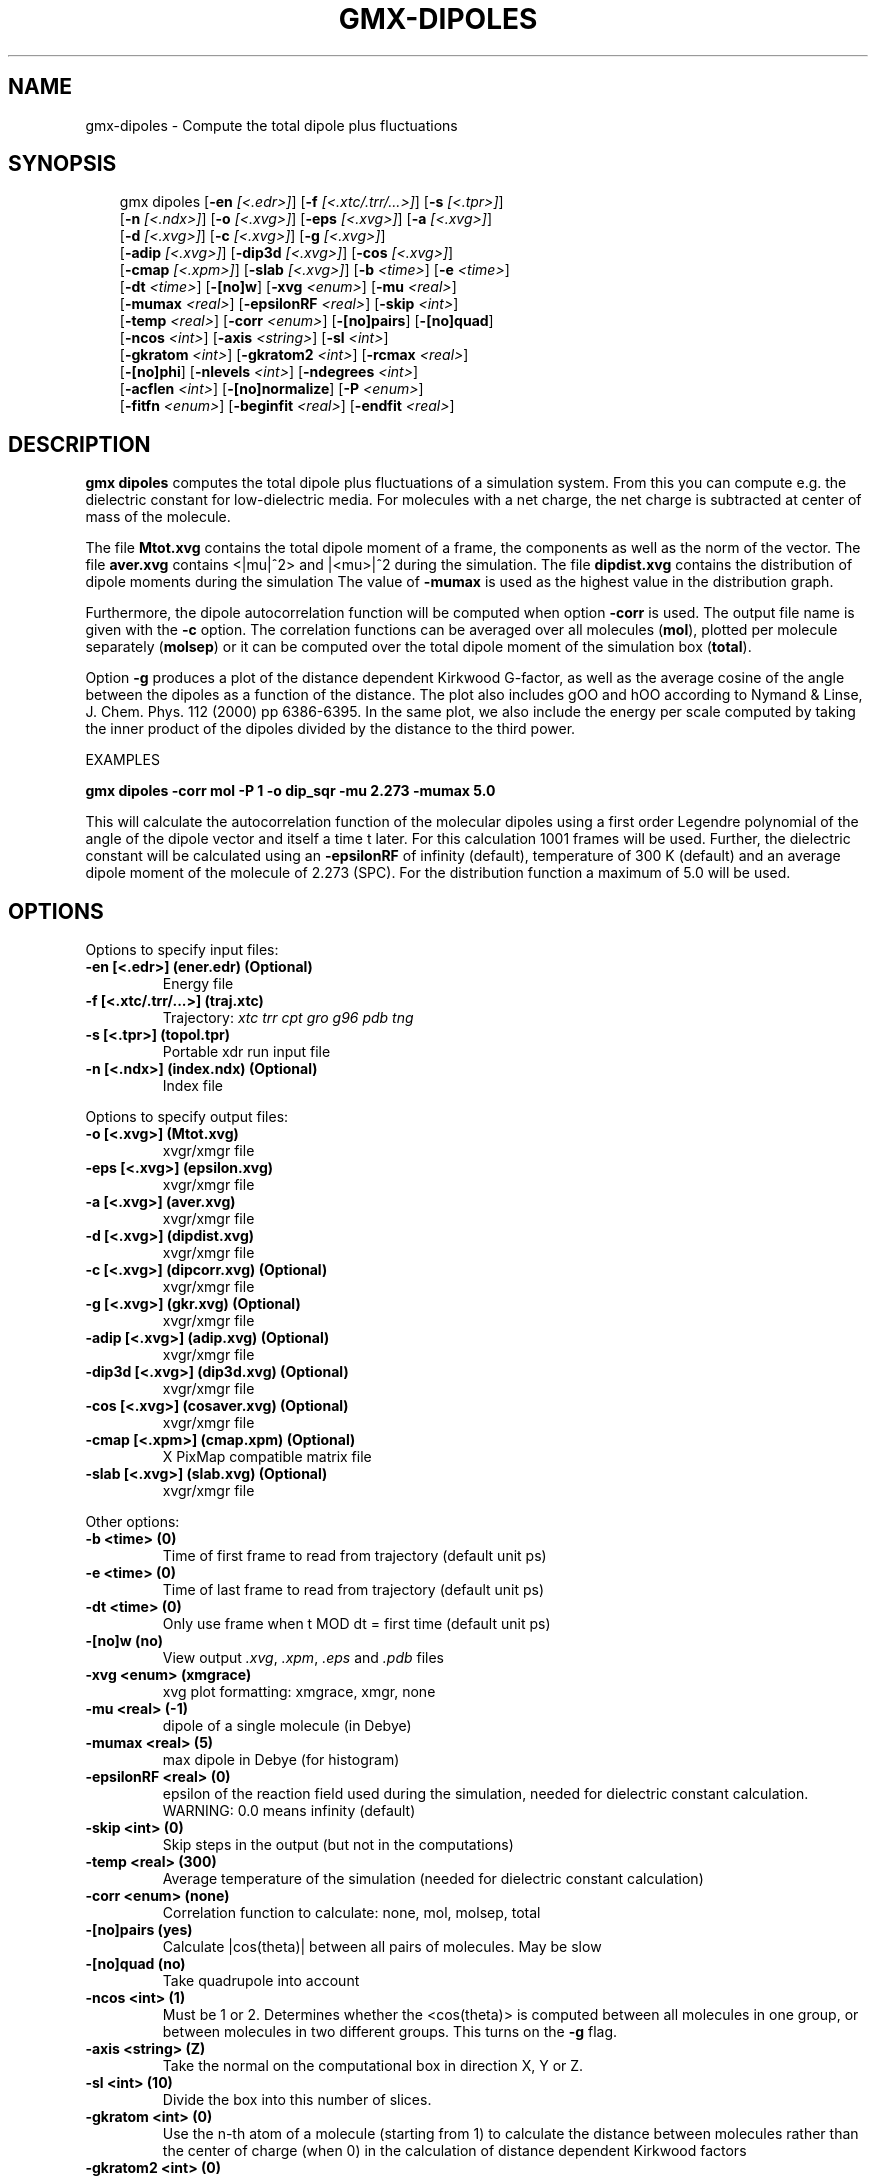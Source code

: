 .\" Man page generated from reStructuredText.
.
.
.nr rst2man-indent-level 0
.
.de1 rstReportMargin
\\$1 \\n[an-margin]
level \\n[rst2man-indent-level]
level margin: \\n[rst2man-indent\\n[rst2man-indent-level]]
-
\\n[rst2man-indent0]
\\n[rst2man-indent1]
\\n[rst2man-indent2]
..
.de1 INDENT
.\" .rstReportMargin pre:
. RS \\$1
. nr rst2man-indent\\n[rst2man-indent-level] \\n[an-margin]
. nr rst2man-indent-level +1
.\" .rstReportMargin post:
..
.de UNINDENT
. RE
.\" indent \\n[an-margin]
.\" old: \\n[rst2man-indent\\n[rst2man-indent-level]]
.nr rst2man-indent-level -1
.\" new: \\n[rst2man-indent\\n[rst2man-indent-level]]
.in \\n[rst2man-indent\\n[rst2man-indent-level]]u
..
.TH "GMX-DIPOLES" "1" "May 12, 2025" "2025.2" "GROMACS"
.SH NAME
gmx-dipoles \- Compute the total dipole plus fluctuations
.SH SYNOPSIS
.INDENT 0.0
.INDENT 3.5
.sp
.EX
gmx dipoles [\fB\-en\fP \fI[<.edr>]\fP] [\fB\-f\fP \fI[<.xtc/.trr/...>]\fP] [\fB\-s\fP \fI[<.tpr>]\fP]
            [\fB\-n\fP \fI[<.ndx>]\fP] [\fB\-o\fP \fI[<.xvg>]\fP] [\fB\-eps\fP \fI[<.xvg>]\fP] [\fB\-a\fP \fI[<.xvg>]\fP]
            [\fB\-d\fP \fI[<.xvg>]\fP] [\fB\-c\fP \fI[<.xvg>]\fP] [\fB\-g\fP \fI[<.xvg>]\fP]
            [\fB\-adip\fP \fI[<.xvg>]\fP] [\fB\-dip3d\fP \fI[<.xvg>]\fP] [\fB\-cos\fP \fI[<.xvg>]\fP]
            [\fB\-cmap\fP \fI[<.xpm>]\fP] [\fB\-slab\fP \fI[<.xvg>]\fP] [\fB\-b\fP \fI<time>\fP] [\fB\-e\fP \fI<time>\fP]
            [\fB\-dt\fP \fI<time>\fP] [\fB\-[no]w\fP] [\fB\-xvg\fP \fI<enum>\fP] [\fB\-mu\fP \fI<real>\fP]
            [\fB\-mumax\fP \fI<real>\fP] [\fB\-epsilonRF\fP \fI<real>\fP] [\fB\-skip\fP \fI<int>\fP]
            [\fB\-temp\fP \fI<real>\fP] [\fB\-corr\fP \fI<enum>\fP] [\fB\-[no]pairs\fP] [\fB\-[no]quad\fP]
            [\fB\-ncos\fP \fI<int>\fP] [\fB\-axis\fP \fI<string>\fP] [\fB\-sl\fP \fI<int>\fP]
            [\fB\-gkratom\fP \fI<int>\fP] [\fB\-gkratom2\fP \fI<int>\fP] [\fB\-rcmax\fP \fI<real>\fP]
            [\fB\-[no]phi\fP] [\fB\-nlevels\fP \fI<int>\fP] [\fB\-ndegrees\fP \fI<int>\fP]
            [\fB\-acflen\fP \fI<int>\fP] [\fB\-[no]normalize\fP] [\fB\-P\fP \fI<enum>\fP]
            [\fB\-fitfn\fP \fI<enum>\fP] [\fB\-beginfit\fP \fI<real>\fP] [\fB\-endfit\fP \fI<real>\fP]
.EE
.UNINDENT
.UNINDENT
.SH DESCRIPTION
.sp
\fBgmx dipoles\fP computes the total dipole plus fluctuations of a simulation
system. From this you can compute e.g. the dielectric constant for
low\-dielectric media.
For molecules with a net charge, the net charge is subtracted at
center of mass of the molecule.
.sp
The file \fBMtot.xvg\fP contains the total dipole moment of a frame, the
components as well as the norm of the vector.
The file \fBaver.xvg\fP contains <|mu|^2> and
|<mu>|^2 during the
simulation.
The file \fBdipdist.xvg\fP contains the distribution of dipole moments during
the simulation
The value of \fB\-mumax\fP is used as the highest value in the distribution graph.
.sp
Furthermore, the dipole autocorrelation function will be computed when
option \fB\-corr\fP is used. The output file name is given with the \fB\-c\fP
option.
The correlation functions can be averaged over all molecules
(\fBmol\fP), plotted per molecule separately (\fBmolsep\fP)
or it can be computed over the total dipole moment of the simulation box
(\fBtotal\fP).
.sp
Option \fB\-g\fP produces a plot of the distance dependent Kirkwood
G\-factor, as well as the average cosine of the angle between the dipoles
as a function of the distance. The plot also includes gOO and hOO
according to Nymand & Linse, J. Chem. Phys. 112 (2000) pp 6386\-6395. In the same plot,
we also include the energy per scale computed by taking the inner product of
the dipoles divided by the distance to the third power.
.sp
EXAMPLES
.sp
\fBgmx dipoles \-corr mol \-P 1 \-o dip_sqr \-mu 2.273 \-mumax 5.0\fP
.sp
This will calculate the autocorrelation function of the molecular
dipoles using a first order Legendre polynomial of the angle of the
dipole vector and itself a time t later. For this calculation 1001
frames will be used. Further, the dielectric constant will be calculated
using an \fB\-epsilonRF\fP of infinity (default), temperature of 300 K (default) and
an average dipole moment of the molecule of 2.273 (SPC). For the
distribution function a maximum of 5.0 will be used.
.SH OPTIONS
.sp
Options to specify input files:
.INDENT 0.0
.TP
.B \fB\-en\fP [<.edr>] (ener.edr) (Optional)
Energy file
.TP
.B \fB\-f\fP [<.xtc/.trr/...>] (traj.xtc)
Trajectory: \fI\%xtc\fP \fI\%trr\fP \fI\%cpt\fP \fI\%gro\fP \fI\%g96\fP \fI\%pdb\fP \fI\%tng\fP
.TP
.B \fB\-s\fP [<.tpr>] (topol.tpr)
Portable xdr run input file
.TP
.B \fB\-n\fP [<.ndx>] (index.ndx) (Optional)
Index file
.UNINDENT
.sp
Options to specify output files:
.INDENT 0.0
.TP
.B \fB\-o\fP [<.xvg>] (Mtot.xvg)
xvgr/xmgr file
.TP
.B \fB\-eps\fP [<.xvg>] (epsilon.xvg)
xvgr/xmgr file
.TP
.B \fB\-a\fP [<.xvg>] (aver.xvg)
xvgr/xmgr file
.TP
.B \fB\-d\fP [<.xvg>] (dipdist.xvg)
xvgr/xmgr file
.TP
.B \fB\-c\fP [<.xvg>] (dipcorr.xvg) (Optional)
xvgr/xmgr file
.TP
.B \fB\-g\fP [<.xvg>] (gkr.xvg) (Optional)
xvgr/xmgr file
.TP
.B \fB\-adip\fP [<.xvg>] (adip.xvg) (Optional)
xvgr/xmgr file
.TP
.B \fB\-dip3d\fP [<.xvg>] (dip3d.xvg) (Optional)
xvgr/xmgr file
.TP
.B \fB\-cos\fP [<.xvg>] (cosaver.xvg) (Optional)
xvgr/xmgr file
.TP
.B \fB\-cmap\fP [<.xpm>] (cmap.xpm) (Optional)
X PixMap compatible matrix file
.TP
.B \fB\-slab\fP [<.xvg>] (slab.xvg) (Optional)
xvgr/xmgr file
.UNINDENT
.sp
Other options:
.INDENT 0.0
.TP
.B \fB\-b\fP <time> (0)
Time of first frame to read from trajectory (default unit ps)
.TP
.B \fB\-e\fP <time> (0)
Time of last frame to read from trajectory (default unit ps)
.TP
.B \fB\-dt\fP <time> (0)
Only use frame when t MOD dt = first time (default unit ps)
.TP
.B \fB\-[no]w\fP  (no)
View output \fI\%\&.xvg\fP, \fI\%\&.xpm\fP, \fI\%\&.eps\fP and \fI\%\&.pdb\fP files
.TP
.B \fB\-xvg\fP <enum> (xmgrace)
xvg plot formatting: xmgrace, xmgr, none
.TP
.B \fB\-mu\fP <real> (\-1)
dipole of a single molecule (in Debye)
.TP
.B \fB\-mumax\fP <real> (5)
max dipole in Debye (for histogram)
.TP
.B \fB\-epsilonRF\fP <real> (0)
epsilon of the reaction field used during the simulation, needed for dielectric constant calculation. WARNING: 0.0 means infinity (default)
.TP
.B \fB\-skip\fP <int> (0)
Skip steps in the output (but not in the computations)
.TP
.B \fB\-temp\fP <real> (300)
Average temperature of the simulation (needed for dielectric constant calculation)
.TP
.B \fB\-corr\fP <enum> (none)
Correlation function to calculate: none, mol, molsep, total
.TP
.B \fB\-[no]pairs\fP  (yes)
Calculate |cos(theta)| between all pairs of molecules. May be slow
.TP
.B \fB\-[no]quad\fP  (no)
Take quadrupole into account
.TP
.B \fB\-ncos\fP <int> (1)
Must be 1 or 2. Determines whether the <cos(theta)> is computed between all molecules in one group, or between molecules in two different groups. This turns on the \fB\-g\fP flag.
.TP
.B \fB\-axis\fP <string> (Z)
Take the normal on the computational box in direction X, Y or Z.
.TP
.B \fB\-sl\fP <int> (10)
Divide the box into this number of slices.
.TP
.B \fB\-gkratom\fP <int> (0)
Use the n\-th atom of a molecule (starting from 1) to calculate the distance between molecules rather than the center of charge (when 0) in the calculation of distance dependent Kirkwood factors
.TP
.B \fB\-gkratom2\fP <int> (0)
Same as previous option in case ncos = 2, i.e. dipole interaction between two groups of molecules
.TP
.B \fB\-rcmax\fP <real> (0)
Maximum distance to use in the dipole orientation distribution (with ncos == 2). If zero, a criterion based on the box length will be used.
.TP
.B \fB\-[no]phi\fP  (no)
Plot the \(aqtorsion angle\(aq defined as the rotation of the two dipole vectors around the distance vector between the two molecules in the \fI\%\&.xpm\fP file from the \fB\-cmap\fP option. By default the cosine of the angle between the dipoles is plotted.
.TP
.B \fB\-nlevels\fP <int> (20)
Number of colors in the cmap output
.TP
.B \fB\-ndegrees\fP <int> (90)
Number of divisions on the \fIy\fP\-axis in the cmap output (for 180 degrees)
.TP
.B \fB\-acflen\fP <int> (\-1)
Length of the ACF, default is half the number of frames
.TP
.B \fB\-[no]normalize\fP  (yes)
Normalize ACF
.TP
.B \fB\-P\fP <enum> (0)
Order of Legendre polynomial for ACF (0 indicates none): 0, 1, 2, 3
.TP
.B \fB\-fitfn\fP <enum> (none)
Fit function: none, exp, aexp, exp_exp, exp5, exp7, exp9
.TP
.B \fB\-beginfit\fP <real> (0)
Time where to begin the exponential fit of the correlation function
.TP
.B \fB\-endfit\fP <real> (\-1)
Time where to end the exponential fit of the correlation function, \-1 is until the end
.UNINDENT
.SH SEE ALSO
.sp
\fBgmx(1)\fP
.sp
More information about GROMACS is available at <\X'tty: link http://www.gromacs.org/'\fI\%http://www.gromacs.org/\fP\X'tty: link'>.
.SH COPYRIGHT
2025, GROMACS development team
.\" Generated by docutils manpage writer.
.
